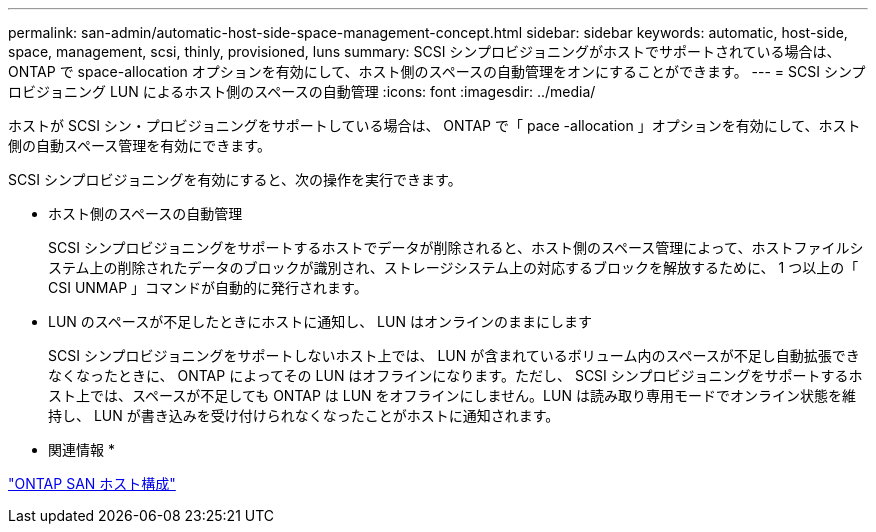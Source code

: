 ---
permalink: san-admin/automatic-host-side-space-management-concept.html 
sidebar: sidebar 
keywords: automatic, host-side, space, management, scsi, thinly, provisioned, luns 
summary: SCSI シンプロビジョニングがホストでサポートされている場合は、 ONTAP で space-allocation オプションを有効にして、ホスト側のスペースの自動管理をオンにすることができます。 
---
= SCSI シンプロビジョニング LUN によるホスト側のスペースの自動管理
:icons: font
:imagesdir: ../media/


[role="lead"]
ホストが SCSI シン・プロビジョニングをサポートしている場合は、 ONTAP で「 pace -allocation 」オプションを有効にして、ホスト側の自動スペース管理を有効にできます。

SCSI シンプロビジョニングを有効にすると、次の操作を実行できます。

* ホスト側のスペースの自動管理
+
SCSI シンプロビジョニングをサポートするホストでデータが削除されると、ホスト側のスペース管理によって、ホストファイルシステム上の削除されたデータのブロックが識別され、ストレージシステム上の対応するブロックを解放するために、 1 つ以上の「 CSI UNMAP 」コマンドが自動的に発行されます。

* LUN のスペースが不足したときにホストに通知し、 LUN はオンラインのままにします
+
SCSI シンプロビジョニングをサポートしないホスト上では、 LUN が含まれているボリューム内のスペースが不足し自動拡張できなくなったときに、 ONTAP によってその LUN はオフラインになります。ただし、 SCSI シンプロビジョニングをサポートするホスト上では、スペースが不足しても ONTAP は LUN をオフラインにしません。LUN は読み取り専用モードでオンライン状態を維持し、 LUN が書き込みを受け付けられなくなったことがホストに通知されます。



* 関連情報 *

https://docs.netapp.com/us-en/ontap-sanhost/index.html["ONTAP SAN ホスト構成"]
